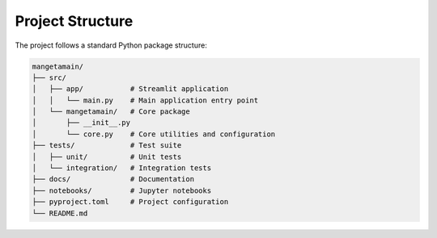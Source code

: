 
Project Structure
=================

The project follows a standard Python package structure:

.. code-block::

   mangetamain/
   ├── src/
   │   ├── app/           # Streamlit application
   │   │   └── main.py    # Main application entry point
   │   └── mangetamain/   # Core package
   │       ├── __init__.py
   │       └── core.py    # Core utilities and configuration
   ├── tests/             # Test suite
   │   ├── unit/          # Unit tests
   │   └── integration/   # Integration tests
   ├── docs/              # Documentation
   ├── notebooks/         # Jupyter notebooks
   ├── pyproject.toml     # Project configuration
   └── README.md
